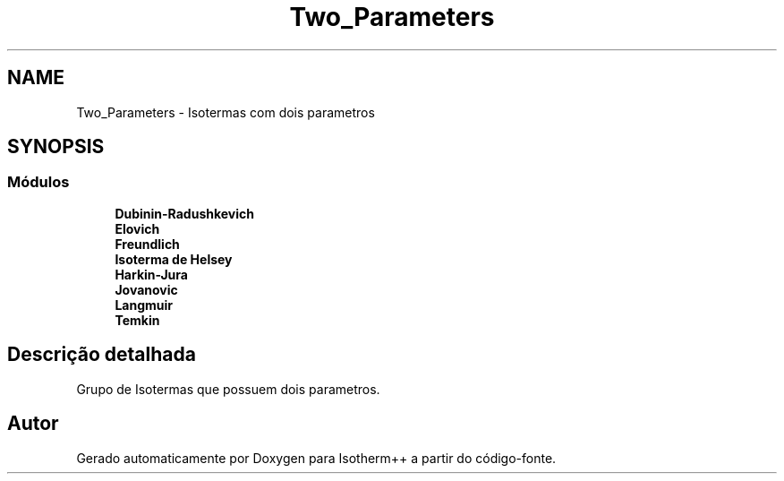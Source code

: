 .TH "Two_Parameters" 3 "Segunda, 3 de Outubro de 2022" "Version 1.0.0" "Isotherm++" \" -*- nroff -*-
.ad l
.nh
.SH NAME
Two_Parameters \- Isotermas com dois parametros
.SH SYNOPSIS
.br
.PP
.SS "Módulos"

.in +1c
.ti -1c
.RI "\fBDubinin\-Radushkevich\fP"
.br
.ti -1c
.RI "\fBElovich\fP"
.br
.ti -1c
.RI "\fBFreundlich\fP"
.br
.ti -1c
.RI "\fBIsoterma de Helsey\fP"
.br
.ti -1c
.RI "\fBHarkin\-Jura\fP"
.br
.ti -1c
.RI "\fBJovanovic\fP"
.br
.ti -1c
.RI "\fBLangmuir\fP"
.br
.ti -1c
.RI "\fBTemkin\fP"
.br
.in -1c
.SH "Descrição detalhada"
.PP 
Grupo de Isotermas que possuem dois parametros\&. 
.SH "Autor"
.PP 
Gerado automaticamente por Doxygen para Isotherm++ a partir do código-fonte\&.
